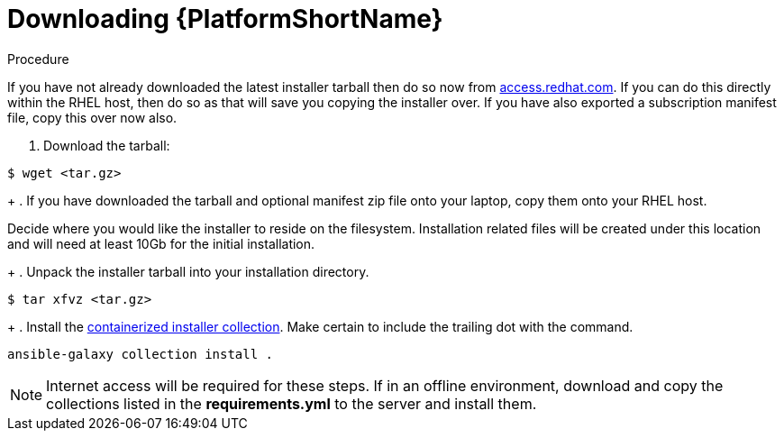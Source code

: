 :_content-type: PROCEDURE

[id="downloading-containerizzed-aap_{context}"]
= Downloading {PlatformShortName}

[role="_abstract"]

.Procedure

If you have not already downloaded the latest installer tarball then do so now from link:https://access.redhat.com/downloads/content/480/ver=2.4/rhel---9/2.4/x86_64/product-software[access.redhat.com]. If you can do this directly within the RHEL host, then do so as that will save you copying the installer over. If you have also exported a subscription manifest file, copy this over now also.

. Download the tarball:
----
$ wget <tar.gz>
----
+
. If you have downloaded the tarball and optional manifest zip file onto your laptop, copy them onto your RHEL host.

Decide where you would like the installer to reside on the filesystem. Installation related files will be created under this location and will need at least 10Gb for the initial installation.
+
. Unpack the installer tarball into your installation directory. 

----
$ tar xfvz <tar.gz>
----
+
. Install the link:https://gitlab.cee.redhat.com/ansible/aap-containerized-installer[containerized installer collection]. Make certain to include the trailing dot with the command.

----
ansible-galaxy collection install .
----

NOTE: Internet access will be required for these steps. If in an offline environment, download and copy the collections listed in the *requirements.yml* to the server and install them.